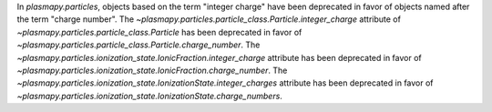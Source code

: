 In `plasmapy.particles`, objects based on the term "integer charge" have
been deprecated in favor of objects named after the term "charge number".
The `~plasmapy.particles.particle_class.Particle.integer_charge`
attribute of `~plasmapy.particles.particle_class.Particle` has been
deprecated in favor of
`~plasmapy.particles.particle_class.Particle.charge_number`.
The `~plasmapy.particles.ionization_state.IonicFraction.integer_charge`
attribute has been deprecated in favor of
`~plasmapy.particles.ionization_state.IonicFraction.charge_number`.
The `~plasmapy.particles.ionization_state.IonizationState.integer_charges`
attribute has been deprecated in favor of
`~plasmapy.particles.ionization_state.IonizationState.charge_numbers`.
